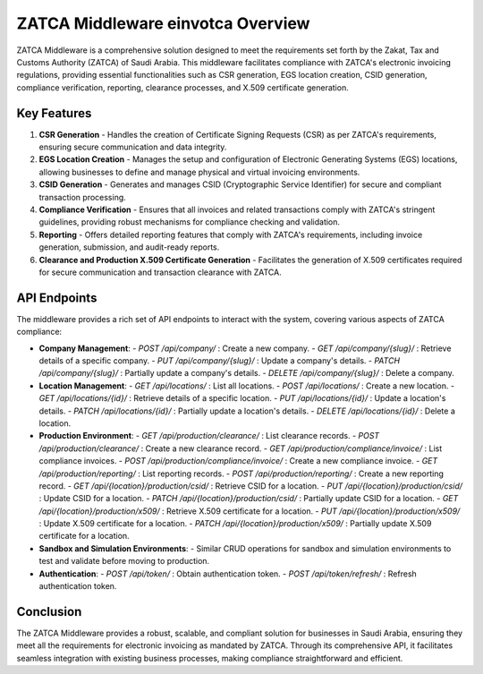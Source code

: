 ==========================
ZATCA Middleware einvotca Overview
==========================

ZATCA Middleware is a comprehensive solution designed to meet the requirements set forth by the Zakat, Tax and Customs Authority (ZATCA) of Saudi Arabia. This middleware facilitates compliance with ZATCA's electronic invoicing regulations, providing essential functionalities such as CSR generation, EGS location creation, CSID generation, compliance verification, reporting, clearance processes, and X.509 certificate generation.

Key Features
============

1. **CSR Generation**
   - Handles the creation of Certificate Signing Requests (CSR) as per ZATCA's requirements, ensuring secure communication and data integrity.

2. **EGS Location Creation**
   - Manages the setup and configuration of Electronic Generating Systems (EGS) locations, allowing businesses to define and manage physical and virtual invoicing environments.

3. **CSID Generation**
   - Generates and manages CSID (Cryptographic Service Identifier) for secure and compliant transaction processing.

4. **Compliance Verification**
   - Ensures that all invoices and related transactions comply with ZATCA's stringent guidelines, providing robust mechanisms for compliance checking and validation.

5. **Reporting**
   - Offers detailed reporting features that comply with ZATCA's requirements, including invoice generation, submission, and audit-ready reports.

6. **Clearance and Production X.509 Certificate Generation**
   - Facilitates the generation of X.509 certificates required for secure communication and transaction clearance with ZATCA.

API Endpoints
=============

The middleware provides a rich set of API endpoints to interact with the system, covering various aspects of ZATCA compliance:

- **Company Management**:
  - `POST /api/company/` : Create a new company.
  - `GET /api/company/{slug}/` : Retrieve details of a specific company.
  - `PUT /api/company/{slug}/` : Update a company's details.
  - `PATCH /api/company/{slug}/` : Partially update a company's details.
  - `DELETE /api/company/{slug}/` : Delete a company.

- **Location Management**:
  - `GET /api/locations/` : List all locations.
  - `POST /api/locations/` : Create a new location.
  - `GET /api/locations/{id}/` : Retrieve details of a specific location.
  - `PUT /api/locations/{id}/` : Update a location's details.
  - `PATCH /api/locations/{id}/` : Partially update a location's details.
  - `DELETE /api/locations/{id}/` : Delete a location.

- **Production Environment**:
  - `GET /api/production/clearance/` : List clearance records.
  - `POST /api/production/clearance/` : Create a new clearance record.
  - `GET /api/production/compliance/invoice/` : List compliance invoices.
  - `POST /api/production/compliance/invoice/` : Create a new compliance invoice.
  - `GET /api/production/reporting/` : List reporting records.
  - `POST /api/production/reporting/` : Create a new reporting record.
  - `GET /api/{location}/production/csid/` : Retrieve CSID for a location.
  - `PUT /api/{location}/production/csid/` : Update CSID for a location.
  - `PATCH /api/{location}/production/csid/` : Partially update CSID for a location.
  - `GET /api/{location}/production/x509/` : Retrieve X.509 certificate for a location.
  - `PUT /api/{location}/production/x509/` : Update X.509 certificate for a location.
  - `PATCH /api/{location}/production/x509/` : Partially update X.509 certificate for a location.

- **Sandbox and Simulation Environments**:
  - Similar CRUD operations for sandbox and simulation environments to test and validate before moving to production.

- **Authentication**:
  - `POST /api/token/` : Obtain authentication token.
  - `POST /api/token/refresh/` : Refresh authentication token.

Conclusion
==========

The ZATCA Middleware provides a robust, scalable, and compliant solution for businesses in Saudi Arabia, ensuring they meet all the requirements for electronic invoicing as mandated by ZATCA. Through its comprehensive API, it facilitates seamless integration with existing business processes, making compliance straightforward and efficient.
